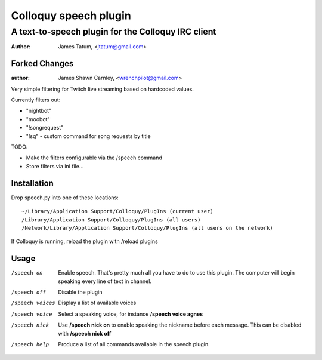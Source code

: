 ========================
 Colloquy speech plugin
========================

-----------------------------------------------------
 A text-to-speech plugin for the Colloquy IRC client
-----------------------------------------------------

:author: James Tatum, <jtatum@gmail.com>

Forked Changes
==============
:author: James Shawn Carnley, <wrenchpilot@gmail.com>

Very simple filtering for Twitch live streaming based on hardcoded values. 

Currently filters out: 

* "nightbot"
* "moobot"
* "!songrequest"
* "!sq" - custom command for song requests by title

TODO:

* Make the filters configurable via the /speech command
* Store filters via ini file...

Installation
============
Drop speech.py into one of these locations::

  ~/Library/Application Support/Colloquy/PlugIns (current user)
  /Library/Application Support/Colloquy/PlugIns (all users)
  /Network/Library/Application Support/Colloquy/PlugIns (all users on the network)

If Colloquy is running, reload the plugin with /reload plugins

Usage
=====
/speech on
  Enable speech. That's pretty much all you have to do to use this plugin.
  The computer will begin speaking every line of text in channel.

/speech off
  Disable the plugin

/speech voices
  Display a list of available voices

/speech voice
  Select a speaking voice, for instance **/speech voice agnes**

/speech nick
  Use **/speech nick on** to enable speaking the nickname before each message.
  This can be disabled with **/speech nick off**

/speech help
  Produce a list of all commands available in the speech plugin.
